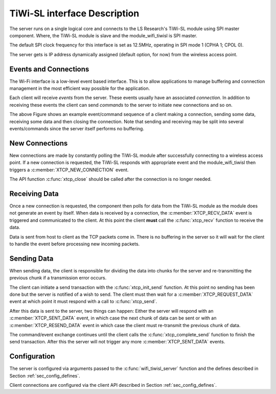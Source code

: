 TiWi-SL interface Description
=============================

The server runs on a single logical core and connects to the LS Research's
TiWi-SL module using SPI master component. Where, the TiWi-SL module is slave
and the module_wifi_tiwisl is SPI master.

The default SPI clock frequency for this interface is set as 12.5MHz, operating
in SPI mode 1 (CPHA 1; CPOL 0).

The server gets is IP address dynamically assigned (default option, for now)
from the wireless access point.

Events and Connections
----------------------

The Wi-Fi interface is a low-level event based interface. This is to allow
applications to manage buffering and connection management in the most efficient
way possible for the application.

.. only:: html

  .. figure:: images/events-crop.png
     :align: center

     Example event sequence

Each client will receive *events* from the server. These events
usually have an associated *connection*. In addition to receiving
these events the client can send *commands* to the server to initiate
new connections and so on.

The above Figure shows an example event/command sequence of a
client making a connection, sending some data, receiving some data and
then closing the connection. Note that sending and receiving may be
split into several events/commands since the server itself performs no
buffering.

New Connections
---------------

New connections are made by constantly polling the TiWi-SL module after
successfully connecting to a wireless access point. If a new
connection is requested, the TiWi-SL responds with appropriate event and the
module_wifi_tiwisl then triggers a :c:member:`XTCP_NEW_CONNECTION` event.

The API function :c:func:`xtcp_close` should be called after the connection is
no longer needed.

Receiving Data
--------------

Once a new connection is requested, the component then polls for data from the
TiWi-SL module as the module does not generate an event by itself. When data is
received by a connection, the :c:member:`XTCP_RECV_DATA` event is triggered and
communicated to the client. At this point the client **must** call the
:c:func:`xtcp_recv` function to receive the data.

Data is sent from host to client as the TCP packets come in. There is no
buffering in the server so it will wait for the client to handle the event
before processing new incoming packets.

Sending Data
------------

When sending data, the client is responsible for dividing the data
into chunks for the server and re-transmitting the previous chunk if a
transmission error occurs.

The client can initiate a send transaction with the
:c:func:`xtcp_init_send` function. At this point no sending has been
done but the server is notified of a wish to send. The client must
then wait for a :c:member:`XTCP_REQUEST_DATA` event at which point it
must respond with a call to :c:func:`xtcp_send`.

After this data is sent to the server, two things can happen: Either
the server will respond with an :c:member:`XTCP_SENT_DATA` event, in
which case the next chunk of data can be sent or with an
:c:member:`XTCP_RESEND_DATA` event in which case the client must
re-transmit the previous chunk of data.

The command/event exchange continues until the client calls the
:c:func:`xtcp_complete_send` function to finish the send
transaction. After this the server will not trigger any more
:c:member:`XTCP_SENT_DATA` events.

Configuration
-------------

The server is configured via arguments passed to the
:c:func:`wifi_tiwisl_server` function and the defines described in Section
:ref:`sec_config_defines`.

Client connections are configured via the client API described in
Section :ref:`sec_config_defines`.
